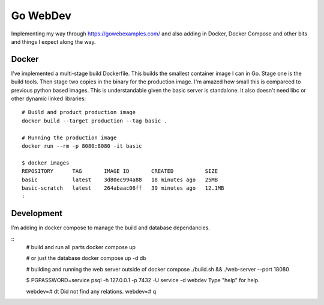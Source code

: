 Go WebDev
=========

Implementing my way through https://gowebexamples.com/ and also adding in
Docker, Docker Compose and other bits and things I expect along the way.


Docker
------

I've implemented a multi-stage build Dockerfile. This builds the smallest
container image I can in Go. Stage one is the build tools. Then stage two
copies in the binary for the production image. I'm amazed how small this is
compareed to previous python based images. This is understandable given the
basic server is standalone. It also doesn't need libc or other dynamic linked
libraries::

    # Build and product production image
    docker build --target production --tag basic .

    # Running the production image
    docker run --rm -p 8080:8080 -it basic

    $ docker images
    REPOSITORY      TAG       IMAGE ID       CREATED          SIZE
    basic           latest    3d80ec994a88   18 minutes ago   25MB
    basic-scratch   latest    264abaac06ff   39 minutes ago   12.1MB
    :


Development
-----------

I'm adding in docker compose to manage the build and database dependancies.

::
    # build and run all parts
    docker compose up

    # or just the database
    docker compose up -d db

    # building and running the web server outside of docker compose
    ./build.sh && ./web-server --port 18080

    $ PGPASSWORD=service psql -h 127.0.0.1 -p 7432 -U service -d webdev
    Type "help" for help.

    webdev=# \dt
    Did not find any relations.
    webdev=#
    \q
